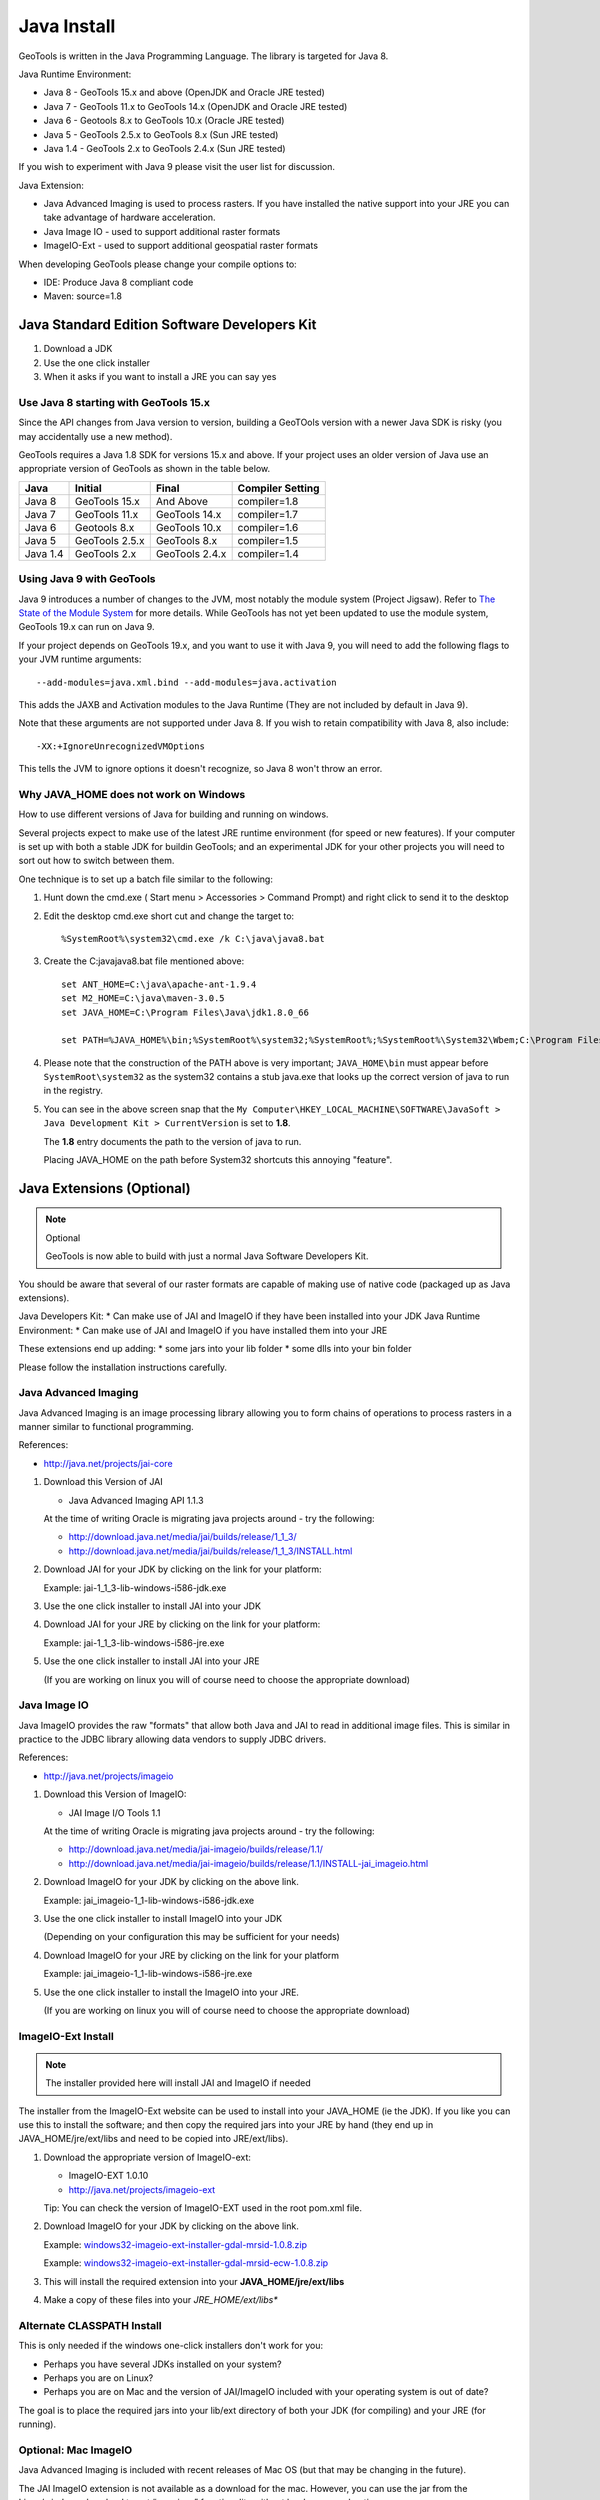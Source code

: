 Java Install
-------------

GeoTools is written in the Java Programming Language. The library is targeted for Java 8.

Java Runtime Environment:

* Java 8 - GeoTools 15.x and above (OpenJDK and Oracle JRE tested)
* Java 7 - GeoTools 11.x to GeoTools 14.x (OpenJDK and Oracle JRE tested)
* Java 6 - Geotools 8.x to GeoTools 10.x (Oracle JRE tested)
* Java 5 - GeoTools 2.5.x to GeoTools 8.x (Sun JRE tested)
* Java 1.4 - GeoTools 2.x to GeoTools 2.4.x (Sun JRE tested)

If you wish to experiment with Java 9 please visit the user list for discussion.

Java Extension:

* Java Advanced Imaging is used to process rasters. If you have installed the native support into your JRE you can take advantage of hardware acceleration.
* Java Image IO - used to support additional raster formats
* ImageIO-Ext - used to support additional geospatial raster formats

When developing GeoTools please change your compile options to:

* IDE: Produce Java 8 compliant code
* Maven: source=1.8

Java Standard Edition Software Developers Kit
^^^^^^^^^^^^^^^^^^^^^^^^^^^^^^^^^^^^^^^^^^^^^

1. Download a JDK
2. Use the one click installer
3. When it asks if you want to install a JRE you can say yes

Use Java 8 starting with GeoTools 15.x
''''''''''''''''''''''''''''''''''''''

Since the API changes from Java version to version, building a GeoTOols version with a newer Java SDK is risky (you may accidentally use a new method).

GeoTools requires a Java 1.8 SDK for versions 15.x and above. If your project uses an older version of Java use an appropriate version of GeoTools as shown in the table below.

========= ================ ================ =================
Java      Initial          Final            Compiler Setting 
========= ================ ================ =================
Java 8    GeoTools 15.x    And Above        compiler=1.8 
Java 7    GeoTools 11.x    GeoTools 14.x    compiler=1.7 
Java 6    Geotools 8.x     GeoTools 10.x    compiler=1.6 
Java 5    GeoTools 2.5.x   GeoTools 8.x     compiler=1.5 
Java 1.4  GeoTools 2.x     GeoTools 2.4.x   compiler=1.4 
========= ================ ================ =================

Using Java 9 with GeoTools
''''''''''''''''''''''''''

Java 9 introduces a number of changes to the JVM, most notably the module system (Project Jigsaw). Refer to `The State of the Module System <http://openjdk.java.net/projects/jigsaw/spec/sotms/>`_ for more details.
While GeoTools has not yet been updated to use the module system, GeoTools 19.x can run on Java 9.

If your project depends on GeoTools 19.x, and you want to use it with Java 9, you will need to add the following flags to your JVM runtime arguments::

    --add-modules=java.xml.bind --add-modules=java.activation

This adds the JAXB and Activation modules to the Java Runtime (They are not included by default in Java 9).

Note that these arguments are not supported under Java 8. If you wish to retain compatibility with Java 8, also include::

    -XX:+IgnoreUnrecognizedVMOptions

This tells the JVM to ignore options it doesn't recognize, so Java 8 won't throw an error.

Why JAVA_HOME does not work on Windows
''''''''''''''''''''''''''''''''''''''

How to use different versions of Java for building and running on windows.

Several projects expect to make use of the latest JRE runtime environment
(for speed or new features). If your computer is set up with both a stable JDK for buildin
GeoTools; and an experimental JDK for your other projects you will need to sort out how
to switch between them.

One technique is to set up a batch file similar to the following:

1. Hunt down the cmd.exe ( Start menu > Accessories > Command Prompt) and right click to send it to the desktop
2. Edit the desktop cmd.exe short cut and change the target to::
      
      %SystemRoot%\system32\cmd.exe /k C:\java\java8.bat

3. Create the C:\java\java8.bat file mentioned above::
   
      set ANT_HOME=C:\java\apache-ant-1.9.4
      set M2_HOME=C:\java\maven-3.0.5
      set JAVA_HOME=C:\Program Files\Java\jdk1.8.0_66
      
      set PATH=%JAVA_HOME%\bin;%SystemRoot%\system32;%SystemRoot%;%SystemRoot%\System32\Wbem;C:\Program Files\Subversion\bin;%M2_HOME%\bin;%ANT_HOME%\bin

4. Please note that the construction of the PATH above is very important; ``JAVA_HOME\bin`` must
   appear before ``SystemRoot\system32`` as the system32 contains a stub java.exe that looks up
   the correct version of java to run in the registry.
   
   .. image:: /images/jdk.png
   
5. You can see in the above screen snap that the
   ``My Computer\HKEY_LOCAL_MACHINE\SOFTWARE\JavaSoft > Java Development Kit > CurrentVersion``
   is set to **1.8**.
   
   The **1.8** entry documents the path to the version of java to run.
   
   Placing JAVA_HOME on the path before System32 shortcuts this annoying "feature".

Java Extensions (Optional)
^^^^^^^^^^^^^^^^^^^^^^^^^^

.. note::
   Optional
   
   GeoTools is now able to build with just a normal Java Software Developers Kit.

You should be aware that several of our raster formats are capable of making use of native code (packaged up as Java extensions).

Java Developers Kit:
* Can make use of JAI and ImageIO if they have been installed into your JDK
Java Runtime Environment:
* Can make use of JAI and ImageIO if you have installed them into your JRE

These extensions end up adding:
* some jars into your lib folder
* some dlls into your bin folder

Please follow the installation instructions carefully.

Java Advanced Imaging
'''''''''''''''''''''

Java Advanced Imaging is an image processing library allowing you to form chains of operations
to process rasters in a manner similar to functional programming.

References:

* http://java.net/projects/jai-core

1. Download this Version of JAI
   
   * Java Advanced Imaging API 1.1.3
     
   At the time of writing Oracle is migrating java projects around - try the following:
     
   * http://download.java.net/media/jai/builds/release/1_1_3/
   * http://download.java.net/media/jai/builds/release/1_1_3/INSTALL.html

2. Download JAI for your JDK by clicking on the link for your platform:
   
   Example: jai-1_1_3-lib-windows-i586-jdk.exe

3. Use the one click installer to install JAI into your JDK
4. Download JAI for your JRE by clicking on the link for your platform:
   
   Example: jai-1_1_3-lib-windows-i586-jre.exe

5. Use the one click installer to install JAI into your JRE

   (If you are working on linux you will of course need to choose the appropriate download)

Java Image IO
'''''''''''''

Java ImageIO provides the raw "formats" that allow both Java and JAI to read in additional image
files. This is similar in practice to the JDBC library allowing data vendors to supply JDBC drivers.


References:

* http://java.net/projects/imageio

1. Download this Version of ImageIO:
   
   * JAI Image I/O Tools 1.1
   
   At the time of writing Oracle is migrating java projects around - try the following:
   
   * http://download.java.net/media/jai-imageio/builds/release/1.1/
   * http://download.java.net/media/jai-imageio/builds/release/1.1/INSTALL-jai_imageio.html

2. Download ImageIO for your JDK by clicking on the above link.
   
   Example: jai_imageio-1_1-lib-windows-i586-jdk.exe

3. Use the one click installer to install ImageIO into your JDK
   
   (Depending on your configuration this may be sufficient for your needs)

4. Download ImageIO for your JRE by clicking on the link for your platform
   
   Example: jai_imageio-1_1-lib-windows-i586-jre.exe

5. Use the one click installer to install the ImageIO into your JRE.
   
   (If you are working on linux you will of course need to choose the appropriate download)

ImageIO-Ext Install
'''''''''''''''''''

.. note::
   
   The installer provided here will install JAI and ImageIO if needed

The installer from the ImageIO-Ext website can be used to install into your JAVA_HOME (ie the JDK). If you like you can use this to install the software; and then copy the required jars into your JRE by hand (they end up in JAVA_HOME/jre/ext/libs and need to be copied into JRE/ext/libs).

1. Download the appropriate version of ImageIO-ext:
   
   * ImageIO-EXT 1.0.10
   * http://java.net/projects/imageio-ext
   
   Tip: You can check the version of ImageIO-EXT used in the root pom.xml file.
   
2. Download ImageIO for your JDK by clicking on the above link.
   
   Example: `windows32-imageio-ext-installer-gdal-mrsid-1.0.8.zip <http://java.net/projects/imageio-ext/downloads/download/Releases/ImageIO-Ext/1.0.x/1.0.8/windows32-installer/windows32-imageio-ext-installer-gdal-mrsid-1.0.8.zip>`_
   
   Example: `windows32-imageio-ext-installer-gdal-mrsid-ecw-1.0.8.zip <http://java.net/projects/imageio-ext/downloads/download/Releases/ImageIO-Ext/1.0.x/1.0.8/windows32-installer/windows32-imageio-ext-installer-gdal-mrsid-ecw-1.0.8.zip>`_

3. This will install the required extension into your **JAVA_HOME/jre/ext/libs**

4. Make a copy of these files into your *JRE_HOME/ext/libs**

Alternate CLASSPATH Install
'''''''''''''''''''''''''''

This is only needed if the windows one-click installers don't work for you:

* Perhaps you have several JDKs installed on your system?
* Perhaps you are on Linux?
* Perhaps you are on Mac and the version of JAI/ImageIO included with your operating system is out of date?

The goal is to place the required jars into your lib/ext directory of both your JDK (for compiling) and your JRE (for running).

Optional: Mac ImageIO
'''''''''''''''''''''

Java Advanced Imaging is included with recent releases of Mac OS (but that may be changing in the future).

The JAI ImageIO extension is not available as a download for the mac. However, you can use the jar from the Linux/windows download to get “pure java” functionality without hardware acceleration:

1. Copy the jars to ~/Library/Java/Extensions
2. Check that the files are present as expected:
   
   * clibwrapper_jiio.jar 
   * jai_core.jar
   * mlibwrapper_jai.jar
   * jai_codec.jar
   * jai_imageio.jar
